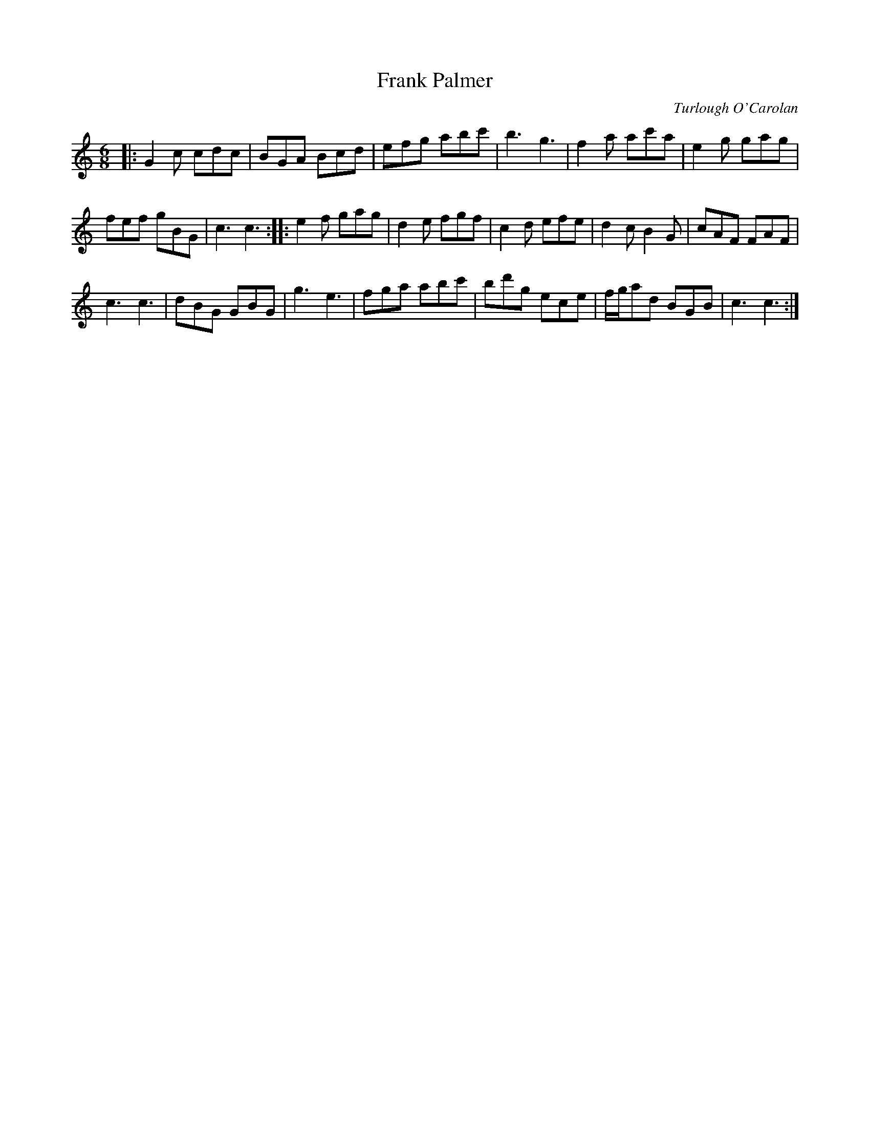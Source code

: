 X:1
T:Frank Palmer
R:air, waltz
C:Turlough O'Carolan
S:https://tunearch.org/wiki/Frank_Palmer
S:https://www.youtube.com/watch?v=5_McqvrbJAw
B:Holden's "Collection of Old-Established Irish Slow and Quick Tunes", Dublin 1806-7
N:No other references seem known before 1958.
L:1/8
M:6/8
K:C
|:\
G2c cdc | BGA Bcd | efg abc' | b3g3 |\
f2a ac'a | e2g gag |
fef gBG | c3 c3 ::\
e2f gag | d2e fgf | c2d efe | d2cB2G |\
cAF FAF |
c3 c3 | dBG GBG | g3e3 |\
fga abc' | bd'g ece | f/g/ad BGB | c3 c3 :|

